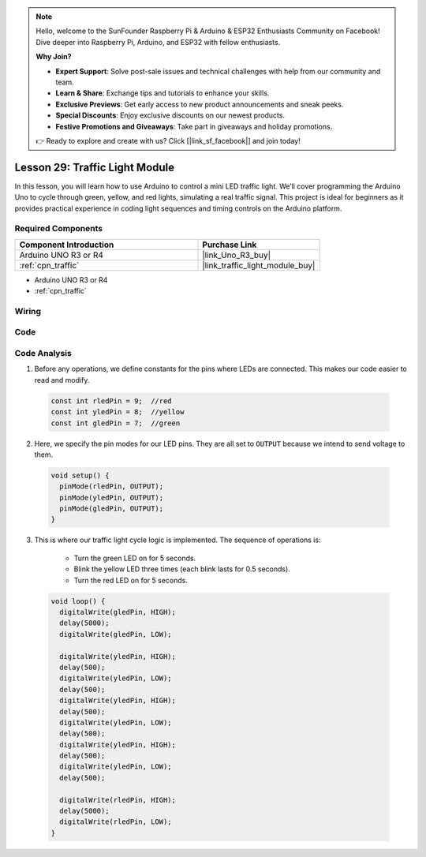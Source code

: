 .. note::

    Hello, welcome to the SunFounder Raspberry Pi & Arduino & ESP32 Enthusiasts Community on Facebook! Dive deeper into Raspberry Pi, Arduino, and ESP32 with fellow enthusiasts.

    **Why Join?**

    - **Expert Support**: Solve post-sale issues and technical challenges with help from our community and team.
    - **Learn & Share**: Exchange tips and tutorials to enhance your skills.
    - **Exclusive Previews**: Get early access to new product announcements and sneak peeks.
    - **Special Discounts**: Enjoy exclusive discounts on our newest products.
    - **Festive Promotions and Giveaways**: Take part in giveaways and holiday promotions.

    👉 Ready to explore and create with us? Click [|link_sf_facebook|] and join today!

.. _uno_lesson29_traffic_light_module:

Lesson 29: Traffic Light Module
==================================

In this lesson, you will learn how to use Arduino to control a mini LED traffic light. We’ll cover programming the Arduino Uno to cycle through green, yellow, and red lights, simulating a real traffic signal. This project is ideal for beginners as it provides practical experience in coding light sequences and timing controls on the Arduino platform.

Required Components
---------------------------

.. list-table::
    :widths: 30 20
    :header-rows: 1

    *   - Component Introduction
        - Purchase Link

    *   - Arduino UNO R3 or R4
        - |link_Uno_R3_buy|
    *   - :ref:`cpn_traffic`
        - |link_traffic_light_module_buy|

* Arduino UNO R3 or R4
* :ref:`cpn_traffic`

Wiring
---------------------------

.. image:: img/Lesson_29_traffic_light_circuit_uno_bb.png
    :width: 100%


Code
---------------------------

.. raw:: html

    <iframe src=https://create.arduino.cc/editor/sunfounder01/48f3abf4-1a9c-405f-9247-7dbd61e64f75/preview?embed style="height:510px;width:100%;margin:10px 0" frameborder=0></iframe>

Code Analysis
---------------------------

1. Before any operations, we define constants for the pins where LEDs are connected. This makes our code easier to read and modify.

  .. code-block:: arduino

     const int rledPin = 9;  //red
     const int yledPin = 8;  //yellow
     const int gledPin = 7;  //green

2. Here, we specify the pin modes for our LED pins. They are all set to ``OUTPUT`` because we intend to send voltage to them.

  .. code-block:: arduino

     void setup() {
       pinMode(rledPin, OUTPUT);
       pinMode(yledPin, OUTPUT);
       pinMode(gledPin, OUTPUT);
     }

3. This is where our traffic light cycle logic is implemented. The sequence of operations is:

    * Turn the green LED on for 5 seconds.
    * Blink the yellow LED three times (each blink lasts for 0.5 seconds).
    * Turn the red LED on for 5 seconds.
    
  .. code-block:: arduino

     void loop() {
       digitalWrite(gledPin, HIGH);
       delay(5000);
       digitalWrite(gledPin, LOW);
       
       digitalWrite(yledPin, HIGH);
       delay(500);
       digitalWrite(yledPin, LOW);
       delay(500);
       digitalWrite(yledPin, HIGH);
       delay(500);
       digitalWrite(yledPin, LOW);
       delay(500);
       digitalWrite(yledPin, HIGH);
       delay(500);
       digitalWrite(yledPin, LOW);
       delay(500);
       
       digitalWrite(rledPin, HIGH);
       delay(5000);
       digitalWrite(rledPin, LOW);
     }

